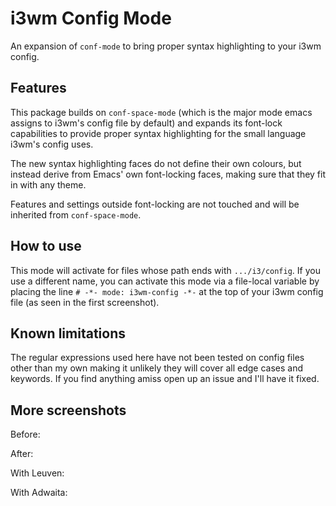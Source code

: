 # -*- fill-column: 120 -*-

* i3wm Config Mode

An expansion of ~conf-mode~ to bring proper syntax highlighting to your i3wm config.

[[file:screenshots/screen1.png]]

** Features

This package builds on ~conf-space-mode~ (which is the major mode emacs assigns to i3wm's config file by default) and
expands its font-lock capabilities to provide proper syntax highlighting for the small language i3wm's config uses.

The new syntax highlighting faces do not define their own colours, but instead derive from Emacs' own font-locking
faces, making sure that they fit in with any theme.

Features and settings outside font-locking are not touched and will be inherited from ~conf-space-mode~.

** How to use
This mode will activate for files whose path ends with ~.../i3/config~. If you use a different name, you can activate
this mode via a file-local variable by placing the line ~# -*- mode: i3wm-config -*-~ at the top of your i3wm config
file (as seen in the first screenshot).

** Known limitations
The regular expressions used here have not been tested on config files other than my own making it unlikely they will
cover all edge cases and keywords. If you find anything amiss open up an issue and I'll have it fixed.

** More screenshots

Before:
[[file:screenshots/before.png]]

After:
[[file:screenshots/after.png]]

With Leuven:
[[file:screenshots/leuven.png]]

With Adwaita:
[[file:screenshots/adwaita.png]]

